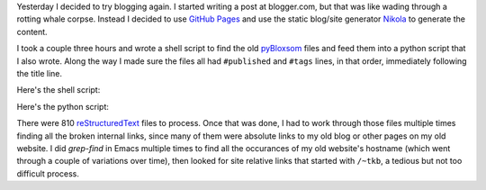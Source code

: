 .. title: Converting my pyBloxsom blog into a Nikola blog
.. slug: converting-my-pybloxsom-blog-into-a-nikola-blog
.. date: 2019-11-06 14:10:35 UTC-05:00
.. tags: blog,conversion,nikola,pybloxsom
.. category: computer
.. link: 
.. description: 
.. type: text

Yesterday I decided to try blogging again.  I started writing a post
at blogger.com, but that was like wading through a rotting whale
corpse.  Instead I decided to use `GitHub Pages
<https://help.github.com/en/github/working-with-github-pages/about-github-pages>`__
and use the static blog/site generator Nikola_ to generate the content.

.. _Nikola: https://getnikola.com/

I took a couple three hours and wrote a shell script to find the old
pyBloxsom_ files and feed them into a python script that I also wrote.
Along the way I made sure the files all had ``#published`` and
``#tags`` lines, in that order, immediately following the title line.

.. _pyBloxsom: https://pyblosxom.github.io/

Here's the shell script: 

.. listing:: drive-pyblox-to-nikola bash

Here's the python script:

.. listing:: pyblox-to-nikola python

There were 810 reStructuredText_ files to process.  Once that was
done, I had to work through those files multiple times finding all the
broken internal links, since many of them were absolute links to my
old blog or other pages on my old website.  I did `grep-find` in Emacs
multiple times to find all the occurances of my old website's hostname
(which went through a couple of variations over time), then looked for
site relative links that started with ``/~tkb``, a tedious but not too
difficult process.

.. _reStructuredText: http://docutils.sourceforge.net/rst.html
